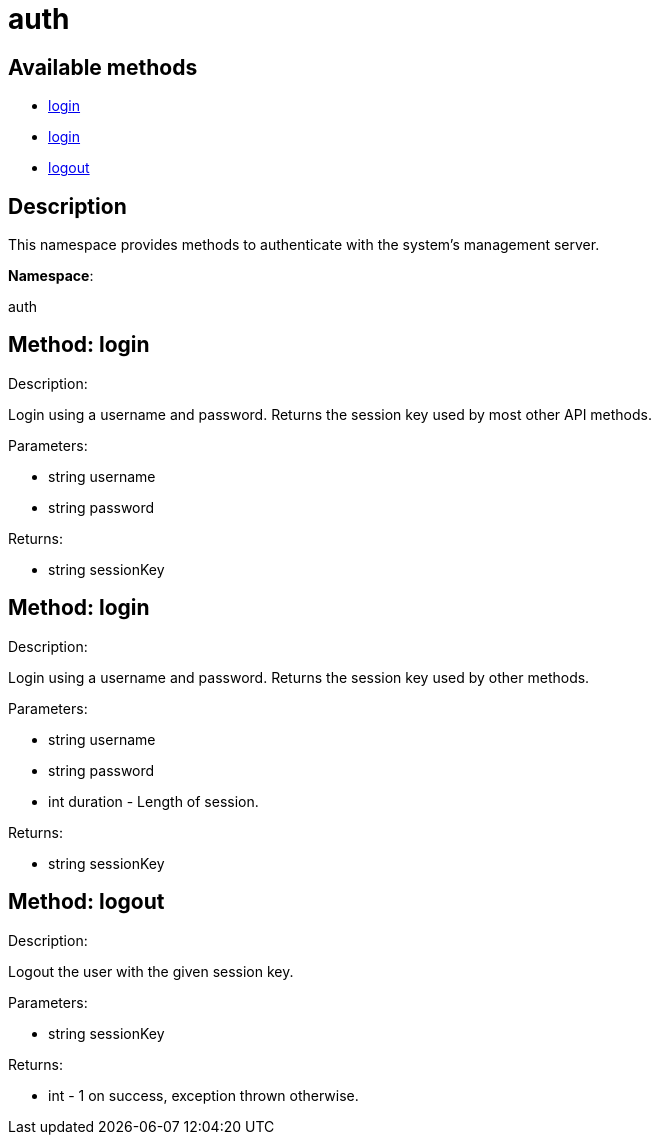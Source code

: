 [#apidoc-auth]
= auth


== Available methods

* <<apidoc-auth-login-848490487,login>>
* <<apidoc-auth-login-43951584,login>>
* <<apidoc-auth-logout-635097653,logout>>

== Description

This namespace provides methods to authenticate with the system's
 management server.

*Namespace*:

auth


[#apidoc-auth-login-848490487]
== Method: login 

Description:

Login using a username and password. Returns the session key
 used by most other API methods.




Parameters:

* [.string]#string#  username
 
* [.string]#string#  password
 

Returns:

* [.string]#string#  sessionKey
 



[#apidoc-auth-login-43951584]
== Method: login 

Description:

Login using a username and password. Returns the session key
 used by other methods.




Parameters:

* [.string]#string#  username
 
* [.string]#string#  password
 
* [.int]#int#  duration - Length of session.
 

Returns:

* [.string]#string#  sessionKey
 



[#apidoc-auth-logout-635097653]
== Method: logout 

Description:

Logout the user with the given session key.




Parameters:

* [.string]#string#  sessionKey
 

Returns:

* [.int]#int#  - 1 on success, exception thrown otherwise.
 


